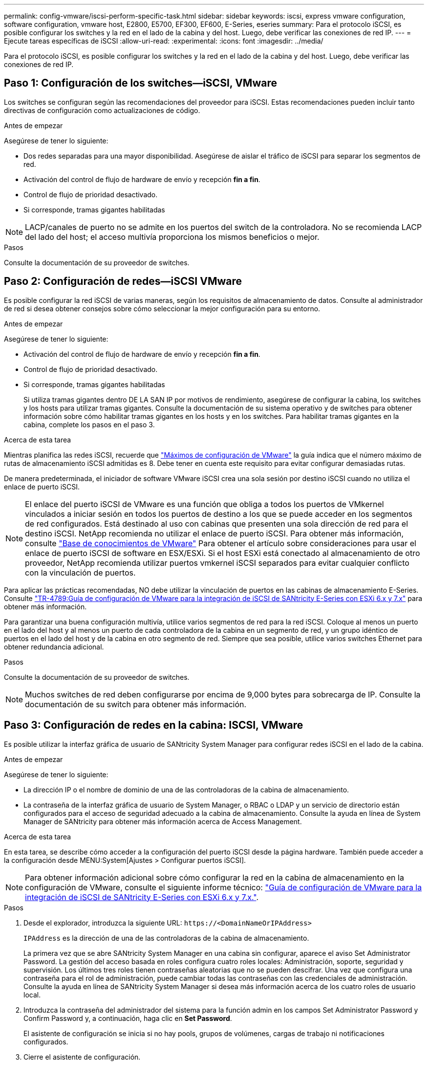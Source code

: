 ---
permalink: config-vmware/iscsi-perform-specific-task.html 
sidebar: sidebar 
keywords: iscsi, express vmware configuration, software configuration, vmware host, E2800, E5700, EF300, EF600, E-Series, eseries 
summary: Para el protocolo iSCSI, es posible configurar los switches y la red en el lado de la cabina y del host. Luego, debe verificar las conexiones de red IP. 
---
= Ejecute tareas específicas de iSCSI
:allow-uri-read: 
:experimental: 
:icons: font
:imagesdir: ../media/


[role="lead"]
Para el protocolo iSCSI, es posible configurar los switches y la red en el lado de la cabina y del host. Luego, debe verificar las conexiones de red IP.



== Paso 1: Configuración de los switches--iSCSI, VMware

Los switches se configuran según las recomendaciones del proveedor para iSCSI. Estas recomendaciones pueden incluir tanto directivas de configuración como actualizaciones de código.

.Antes de empezar
Asegúrese de tener lo siguiente:

* Dos redes separadas para una mayor disponibilidad. Asegúrese de aislar el tráfico de iSCSI para separar los segmentos de red.
* Activación del control de flujo de hardware de envío y recepción *fin a fin*.
* Control de flujo de prioridad desactivado.
* Si corresponde, tramas gigantes habilitadas



NOTE: LACP/canales de puerto no se admite en los puertos del switch de la controladora. No se recomienda LACP del lado del host; el acceso multivía proporciona los mismos beneficios o mejor.

.Pasos
Consulte la documentación de su proveedor de switches.



== Paso 2: Configuración de redes--iSCSI VMware

Es posible configurar la red iSCSI de varias maneras, según los requisitos de almacenamiento de datos. Consulte al administrador de red si desea obtener consejos sobre cómo seleccionar la mejor configuración para su entorno.

.Antes de empezar
Asegúrese de tener lo siguiente:

* Activación del control de flujo de hardware de envío y recepción *fin a fin*.
* Control de flujo de prioridad desactivado.
* Si corresponde, tramas gigantes habilitadas
+
Si utiliza tramas gigantes dentro DE LA SAN IP por motivos de rendimiento, asegúrese de configurar la cabina, los switches y los hosts para utilizar tramas gigantes. Consulte la documentación de su sistema operativo y de switches para obtener información sobre cómo habilitar tramas gigantes en los hosts y en los switches. Para habilitar tramas gigantes en la cabina, complete los pasos en el paso 3.



.Acerca de esta tarea
Mientras planifica las redes iSCSI, recuerde que https://configmax.vmware.com/home["Máximos de configuración de VMware"^] la guía indica que el número máximo de rutas de almacenamiento iSCSI admitidas es 8. Debe tener en cuenta este requisito para evitar configurar demasiadas rutas.

De manera predeterminada, el iniciador de software VMware iSCSI crea una sola sesión por destino iSCSI cuando no utiliza el enlace de puerto iSCSI.


NOTE: El enlace del puerto iSCSI de VMware es una función que obliga a todos los puertos de VMkernel vinculados a iniciar sesión en todos los puertos de destino a los que se puede acceder en los segmentos de red configurados. Está destinado al uso con cabinas que presenten una sola dirección de red para el destino iSCSI. NetApp recomienda no utilizar el enlace de puerto iSCSI. Para obtener más información, consulte http://kb.vmware.com/["Base de conocimientos de VMware"] Para obtener el artículo sobre consideraciones para usar el enlace de puerto iSCSI de software en ESX/ESXi. Si el host ESXi está conectado al almacenamiento de otro proveedor, NetApp recomienda utilizar puertos vmkernel iSCSI separados para evitar cualquier conflicto con la vinculación de puertos.

Para aplicar las prácticas recomendadas, NO debe utilizar la vinculación de puertos en las cabinas de almacenamiento E-Series. Consulte https://www.netapp.com/media/17017-tr4789.pdf["TR-4789:Guía de configuración de VMware para la integración de iSCSI de SANtricity E-Series con ESXi 6.x y 7.x"^] para obtener más información.

Para garantizar una buena configuración multivía, utilice varios segmentos de red para la red iSCSI. Coloque al menos un puerto en el lado del host y al menos un puerto de cada controladora de la cabina en un segmento de red, y un grupo idéntico de puertos en el lado del host y de la cabina en otro segmento de red. Siempre que sea posible, utilice varios switches Ethernet para obtener redundancia adicional.

.Pasos
Consulte la documentación de su proveedor de switches.


NOTE: Muchos switches de red deben configurarse por encima de 9,000 bytes para sobrecarga de IP. Consulte la documentación de su switch para obtener más información.



== Paso 3: Configuración de redes en la cabina: ISCSI, VMware

Es posible utilizar la interfaz gráfica de usuario de SANtricity System Manager para configurar redes iSCSI en el lado de la cabina.

.Antes de empezar
Asegúrese de tener lo siguiente:

* La dirección IP o el nombre de dominio de una de las controladoras de la cabina de almacenamiento.
* La contraseña de la interfaz gráfica de usuario de System Manager, o RBAC o LDAP y un servicio de directorio están configurados para el acceso de seguridad adecuado a la cabina de almacenamiento. Consulte la ayuda en línea de System Manager de SANtricity para obtener más información acerca de Access Management.


.Acerca de esta tarea
En esta tarea, se describe cómo acceder a la configuración del puerto iSCSI desde la página hardware. También puede acceder a la configuración desde MENU:System[Ajustes > Configurar puertos iSCSI].


NOTE: Para obtener información adicional sobre cómo configurar la red en la cabina de almacenamiento en la configuración de VMware, consulte el siguiente informe técnico: https://www.netapp.com/pdf.html?item=/media/17017-tr4789pdf.pdf["Guía de configuración de VMware para la integración de iSCSI de SANtricity E-Series con ESXi 6.x y 7.x."^].

.Pasos
. Desde el explorador, introduzca la siguiente URL: `+https://<DomainNameOrIPAddress>+`
+
`IPAddress` es la dirección de una de las controladoras de la cabina de almacenamiento.

+
La primera vez que se abre SANtricity System Manager en una cabina sin configurar, aparece el aviso Set Administrator Password. La gestión del acceso basada en roles configura cuatro roles locales: Administración, soporte, seguridad y supervisión. Los últimos tres roles tienen contraseñas aleatorias que no se pueden descifrar. Una vez que configura una contraseña para el rol de administración, puede cambiar todas las contraseñas con las credenciales de administración. Consulte la ayuda en línea de SANtricity System Manager si desea más información acerca de los cuatro roles de usuario local.

. Introduzca la contraseña del administrador del sistema para la función admin en los campos Set Administrator Password y Confirm Password y, a continuación, haga clic en *Set Password*.
+
El asistente de configuración se inicia si no hay pools, grupos de volúmenes, cargas de trabajo ni notificaciones configurados.

. Cierre el asistente de configuración.
+
Más adelante se utilizará el asistente para completar las tareas de configuración adicionales.

. Seleccione *hardware*.
. Si el gráfico muestra las unidades, haga clic en *Mostrar parte posterior de la bandeja*.
+
El gráfico cambia y muestra las controladoras en lugar de las unidades.

. Haga clic en la controladora con los puertos iSCSI que desea configurar.
+
Aparece el menú contextual de la controladora.

. Seleccione *Configurar puertos iSCSI*.
+
Se abre el cuadro de diálogo Configurar puertos iSCSI.

. En la lista desplegable, seleccione el puerto que desea configurar y, a continuación, haga clic en *Siguiente*.
. Seleccione los valores del puerto de configuración y, a continuación, haga clic en *Siguiente*.
+
Para ver todas las configuraciones de puerto, haga clic en el enlace *Mostrar más opciones de puerto* situado a la derecha del cuadro de diálogo.

+
|===
| Opción de configuración de puertos | Descripción 


 a| 
Velocidad de puerto ethernet configurada
 a| 
Seleccione la velocidad deseada. Las opciones que aparecen en la lista desplegable dependen de la velocidad máxima que pueda soportar la red (por ejemplo, 10 Gbps).


NOTE: Las tarjetas de interfaz del host iSCSI de 25 GB opcionales disponibles en las controladoras no negocian automáticamente las velocidades. Debe configurar la velocidad de cada puerto en 10 GB o 25 GB. Todos los puertos deben tener la misma velocidad.



 a| 
Habilite IPv4/Habilitar IPv6
 a| 
Seleccione una o ambas opciones para habilitar la compatibilidad con las redes IPv4 e IPv6.



 a| 
Puerto de escucha TCP (disponible haciendo clic en *Mostrar más opciones de puerto*).
 a| 
De ser necesario, introduzca un nuevo número de puerto.

El puerto de escucha es el número de puerto TCP que la controladora utiliza para escuchar inicios de sesión iSCSI de iniciadores iSCSI del host. El puerto de escucha predeterminado es 3260. Debe introducir 3260 o un valor entre 49 49152 y 65 65535.



 a| 
Tamaño de MTU (disponible haciendo clic en *Mostrar más opciones de puerto*).
 a| 
De ser necesario, introduzca un nuevo tamaño en bytes para la unidad de transmisión máxima (MTU).

El tamaño de MTU predeterminado es de 1500 bytes por trama. Debe introducir un valor entre 1500 y 9000.



 a| 
Habilite las respuestas PING de ICMP PING
 a| 
Seleccione esta opción para habilitar el protocolo de mensajes de control de Internet (ICMP). Los sistemas operativos de equipos en red usan ese protocolo para enviar mensajes. Esos mensajes ICMP determinan si es posible acceder a un host y cuánto tiempo debe transcurrir para enviar y recibir los paquetes de ese host.

|===
+
Si seleccionó *Activar IPv4*, se abre un cuadro de diálogo para seleccionar la configuración IPv4 después de hacer clic en *Siguiente*. Si seleccionó *Activar IPv6*, se abre un cuadro de diálogo para seleccionar la configuración de IPv6 después de hacer clic en *Siguiente*. Si seleccionó ambas opciones, primero se abre el cuadro de diálogo de configuración IPv4 y después de hacer clic en *Siguiente*, se abre el cuadro de diálogo de configuración de IPv6.

. Configure los valores para IPv4 o IPv6 de forma automática o manual. Para ver todas las opciones de configuración de puertos, haga clic en el enlace *Mostrar más valores* situado a la derecha del cuadro de diálogo.
+
|===
| Opción de configuración de puertos | Descripción 


 a| 
Obtener configuración automáticamente
 a| 
Seleccione esta opción para obtener automáticamente la configuración.



 a| 
Especificar manualmente la configuración estática
 a| 
Seleccione esta opción e introduzca una dirección estática en los campos. En el caso de IPv4, incluya la máscara de subred y la puerta de enlace. En el caso de IPv6, incluya la dirección IP enrutable y la dirección IP del enrutador.

|===
. Haga clic en *Finalizar*.
. Cierre System Manager.




== Paso 4: Configurar las redes en el lado del host--iSCSI

La configuración de redes iSCSI en el lado del host permite que el iniciador de VMware iSCSI establezca una sesión con la cabina.

.Acerca de esta tarea
En este método exprés para configurar redes iSCSI en el lado del host, se permite que el host ESXi transporte el tráfico iSCSI mediante cuatro rutas redundantes al almacenamiento.

Después de completar esta tarea, el host está configurado con un único vSwitch que contiene ambos puertos de VMkernel y ambas vmnic.

Para obtener más información sobre la configuración de redes iSCSI para VMware, consulte https://docs.vmware.com/en/VMware-vSphere/index.html["Documentación de VMware vSphere"^] Para la versión de vSphere.

.Pasos
. Configure los switches que se utilizarán para transportar tráfico de almacenamiento iSCSI.
. Activar el control de flujo de hardware de envío y recepción *fin a fin*.
. Desactivar el control de flujo de prioridad.
. Complete la configuración de iSCSI del lado de la cabina.
. Utilice dos puertos NIC para el tráfico iSCSI.
. Use el cliente vSphere o el cliente web vSphere para realizar la configuración del lado del host.
+
Las interfaces varían en funcionalidad y el flujo de trabajo exacto variará.





== Paso 5: Verificar las conexiones de red IP--iSCSI, VMware

Para verificar las conexiones de red del Protocolo de Internet (IP), utilice las pruebas ping para asegurarse de que el host y la matriz pueden comunicarse.

.Pasos
. En el host, ejecute uno de los siguientes comandos, en función de si se habilitan las tramas gigantes:
+
** Si las tramas gigantes no están habilitadas, ejecute este comando:
+
[listing]
----
vmkping <iSCSI_target_IP_address\>
----
** Si se habilitan las tramas gigantes, ejecute el comando ping con un tamaño de carga útil de 8,972 bytes. Los encabezados combinados IP e ICMP son 28 bytes, que cuando se agregan a la carga útil, equivalen a 9,000 bytes. El modificador -s establece el `packet size` bit. El modificador -d establece el bit DF (no fragment) en el paquete IPv4. Estas opciones permiten que se transmitan correctamente las tramas gigantes de 9,000 bytes entre el iniciador iSCSI y el destino.
+
[listing]
----
vmkping -s 8972 -d <iSCSI_target_IP_address\>
----
+
En este ejemplo, la dirección IP de destino iSCSI es `192.0.2.8`.

+
[listing]
----
vmkping -s 8972 -d 192.0.2.8
Pinging 192.0.2.8 with 8972 bytes of data:
Reply from 192.0.2.8: bytes=8972 time=2ms TTL=64
Reply from 192.0.2.8: bytes=8972 time=2ms TTL=64
Reply from 192.0.2.8: bytes=8972 time=2ms TTL=64
Reply from 192.0.2.8: bytes=8972 time=2ms TTL=64
Ping statistics for 192.0.2.8:
  Packets: Sent = 4, Received = 4, Lost = 0 (0% loss),
Approximate round trip times in milli-seconds:
  Minimum = 2ms, Maximum = 2ms, Average = 2ms
----


. Número a `vmkping` Comando desde cada dirección de iniciador de host (la dirección IP del puerto Ethernet de host que se utiliza para iSCSI) a cada puerto iSCSI de la controladora. Ejecute esta acción desde cada servidor host en la configuración, cambiando las direcciones IP según sea necesario.
+

NOTE: Si el comando falla con el mensaje `sendto() failed (Message too long)`, Verifique el tamaño de MTU (compatibilidad con tramas gigantes) para las interfaces Ethernet en el servidor host, la controladora de almacenamiento y los puertos del switch.

. Vuelva al procedimiento de configuración iSCSI para finalizar la detección de destino.




== Paso 6: Registre su configuración

Puede generar e imprimir un PDF de esta página y utilizar la hoja de datos siguiente para registrar la información de configuración de almacenamiento específica del protocolo. Esta información es necesaria para ejecutar tareas de aprovisionamiento.



=== Configuración recomendada

Las configuraciones recomendadas constan de dos puertos de iniciador y cuatro puertos de destino con una o varias VLAN.

image::../media/50001_01_conf-vmw.gif[50001 01 conf vmw]



=== IQN objetivo

|===
| Número de llamada | Conexión de puerto de destino | IQN 


 a| 
2
 a| 
Puerto de destino
 a| 

|===


=== Asignando el nombre de host

|===
| Número de llamada | Información del host | Nombre y tipo 


 a| 
1
 a| 
Asignando el nombre de host
 a| 



 a| 
 a| 
Tipo de SO de host
 a| 

|===